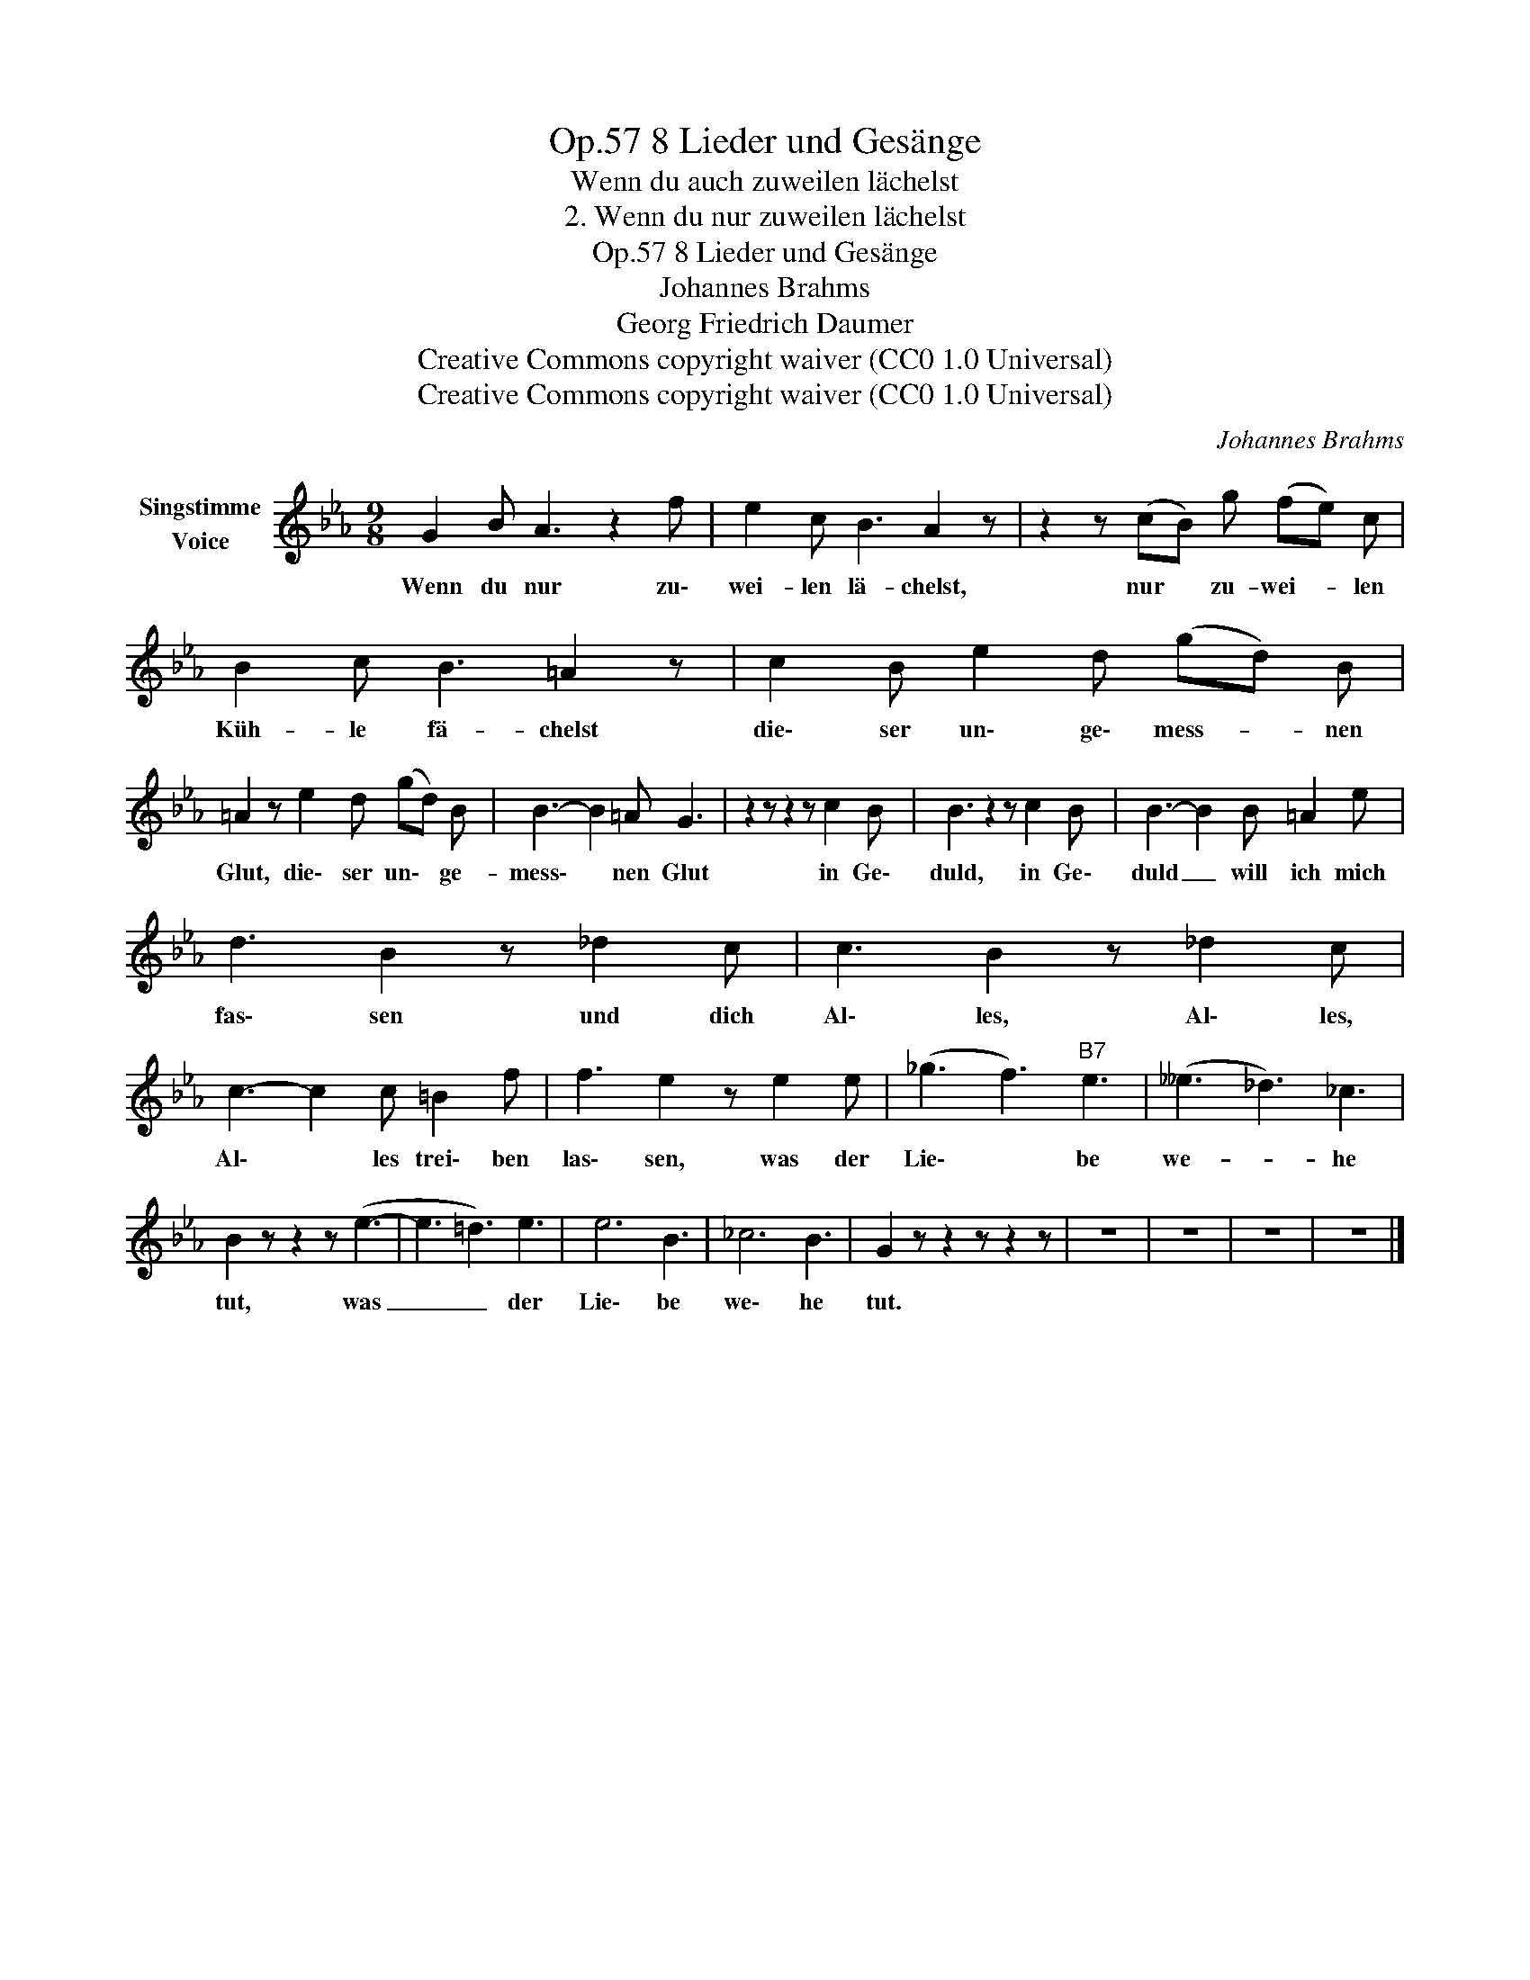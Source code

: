X:1
T:8 Lieder und Gesänge, Op.57
T:Wenn du auch zuweilen lächelst
T:2. Wenn du nur zuweilen lächelst
T:8 Lieder und Gesänge, Op.57
T:Johannes Brahms
T:Georg Friedrich Daumer
T:Creative Commons copyright waiver (CC0 1.0 Universal)
T:Creative Commons copyright waiver (CC0 1.0 Universal)
C:Johannes Brahms
Z:Georg Friedrich Daumer
Z:Creative Commons copyright waiver (CC0 1.0 Universal)
L:1/8
M:9/8
K:Eb
V:1 treble nm="Singstimme\nVoice"
V:1
 G2 B A3 z2 f | e2 c B3 A2 z | z2 z (cB) g (fe) c | B2 c B3 =A2 z | c2 B e2 d (gd) B | %5
w: Wenn du nur zu\-|wei- len lä- chelst,|nur * zu- wei- * len|Küh- le fä- chelst|die\- ser un\- ge\- mess- * nen|
 =A2 z e2 d (gd) B | B3- B2 =A G3 | z2 z z2 z c2 B | B3 z2 z c2 B | B3- B2 B =A2 e | %10
w: Glut, die\- ser un\- * ge-|mess\- * nen Glut|in Ge\-|duld, in Ge\-|duld _ will ich mich|
 d3 B2 z _d2 c | c3 B2 z _d2 c | c3- c2 c =B2 f | f3 e2 z e2 e | (_g3 f3)"B7" e3 | (__e3 _d3) _c3 | %16
w: fas\- sen und dich|Al\- les, Al\- les,|Al\- * les trei\- ben|las\- sen, was der|Lie\- * be|we- * he|
 B2 z z2 z (e3- | e3 =d3) e3 | e6 B3 | _c6 B3 | G2 z z2 z z2 z | z9 | z9 | z9 | z9 |] %25
w: tut, was|_ _ der|Lie\- be|we\- he|tut.|||||

